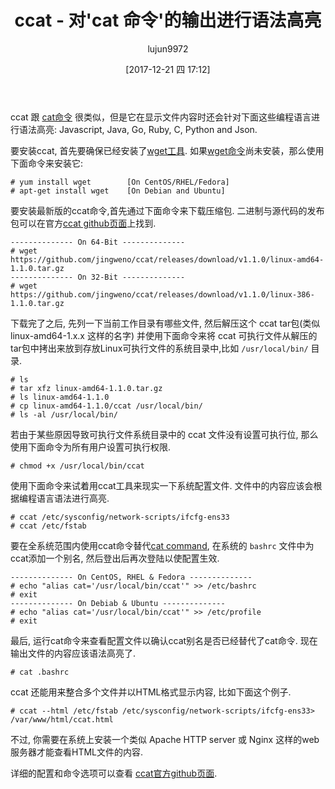 #+TITLE: ccat - 对'cat 命令'的输出进行语法高亮
#+URL: https://www.tecmint.com/cat-command-output-with-syntax-highlighting-or-color/
#+AUTHOR: lujun9972
#+TAGS: cat common
#+DATE: [2017-12-21 四 17:12]
#+LANGUAGE:  zh-CN
#+OPTIONS:  H:6 num:nil toc:t \n:nil ::t |:t ^:nil -:nil f:t *:t <:nil

ccat 跟 [[https://www.tecmint.com/13-basic-cat-command-examples-in-linux/][cat命令]] 很类似，但是它在显示文件内容时还会针对下面这些编程语言进行语法高亮: Javascript, Java, Go, Ruby, C, Python and Json.

要安装ccat, 首先要确保已经安装了[[https://www.tecmint.com/10-wget-command-examples-in-linux/][wget工具]]. 如果[[https://www.tecmint.com/10-wget-command-examples-in-linux/][wget命令]]尚未安装，那么使用下面命令来安装它:

#+BEGIN_SRC shell
  # yum install wget        [On CentOS/RHEL/Fedora]
  # apt-get install wget    [On Debian and Ubuntu]
#+END_SRC

要安装最新版的ccat命令,首先通过下面命令来下载压缩包. 二进制与源代码的发布包可以在官方[[https://github.com/jingweno/ccat/releases][ccat github页面]]上找到.

#+BEGIN_SRC shell
  -------------- On 64-Bit --------------
  # wget https://github.com/jingweno/ccat/releases/download/v1.1.0/linux-amd64-1.1.0.tar.gz
  -------------- On 32-Bit --------------
  # wget https://github.com/jingweno/ccat/releases/download/v1.1.0/linux-386-1.1.0.tar.gz
#+END_SRC

下载完了之后, 先列一下当前工作目录有哪些文件, 然后解压这个 ccat tar包(类似 linux-amd64-1.x.x 这样的名字) 并使用下面命令来将 ccat 可执行文件从解压的tar包中拷出来放到存放Linux可执行文件的系统目录中,比如 =/usr/local/bin/= 目录.

#+BEGIN_SRC shell
  # ls
  # tar xfz linux-amd64-1.1.0.tar.gz 
  # ls linux-amd64-1.1.0
  # cp linux-amd64-1.1.0/ccat /usr/local/bin/
  # ls -al /usr/local/bin/
#+END_SRC
[[https://www.tecmint.com/wp-content/uploads/2017/12/ccat-Command-Executable-Files.png]]

若由于某些原因导致可执行文件系统目录中的 ccat 文件没有设置可执行位, 那么使用下面命令为所有用户设置可执行权限.

#+BEGIN_SRC shell
  # chmod +x /usr/local/bin/ccat
#+END_SRC

使用下面命令来试着用ccat工具来现实一下系统配置文件. 文件中的内容应该会根据编程语言语法进行高亮.

#+BEGIN_SRC shell
  # ccat /etc/sysconfig/network-scripts/ifcfg-ens33 
  # ccat /etc/fstab 
#+END_SRC
[[https://www.tecmint.com/wp-content/uploads/2017/12/ccat-Command-Usage.png]]

要在全系统范围内使用ccat命令替代[[https://www.tecmint.com/13-basic-cat-command-examples-in-linux/][cat command]], 在系统的 =bashrc= 文件中为ccat添加一个别名, 然后登出后再次登陆以使配置生效.

#+BEGIN_SRC shell
  -------------- On CentOS, RHEL & Fedora -------------- 
  # echo "alias cat='/usr/local/bin/ccat'" >> /etc/bashrc 
  # exit
  -------------- On Debiab & Ubuntu -------------- 
  # echo "alias cat='/usr/local/bin/ccat'" >> /etc/profile
  # exit
#+END_SRC

最后, 运行cat命令来查看配置文件以确认ccat别名是否已经替代了cat命令. 现在输出文件的内容应该语法高亮了.

#+BEGIN_SRC shell
  # cat .bashrc
#+END_SRC
[[https://www.tecmint.com/wp-content/uploads/2017/12/Replace-cat-Command-with-ccat.png]]

ccat 还能用来整合多个文件并以HTML格式显示内容, 比如下面这个例子.

#+BEGIN_SRC shell
  # ccat --html /etc/fstab /etc/sysconfig/network-scripts/ifcfg-ens33> /var/www/html/ccat.html
#+END_SRC

不过, 你需要在系统上安装一个类似 Apache HTTP server 或 Nginx 这样的web服务器才能查看HTML文件的内容.

[[https://www.tecmint.com/wp-content/uploads/2017/12/Display-File-Content-in-HTML.png]]

详细的配置和命令选项可以查看 [[https://github.com/jingweno/ccat][ccat官方github页面]].

